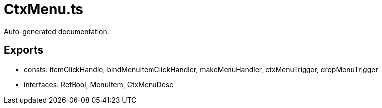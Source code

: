 = CtxMenu.ts
:source_path: modules/fl.ui/src/helpers/core/CtxMenu.ts

Auto-generated documentation.

== Exports
- consts: itemClickHandle, bindMenuItemClickHandler, makeMenuHandler, ctxMenuTrigger, dropMenuTrigger
- interfaces: RefBool, MenuItem, CtxMenuDesc
